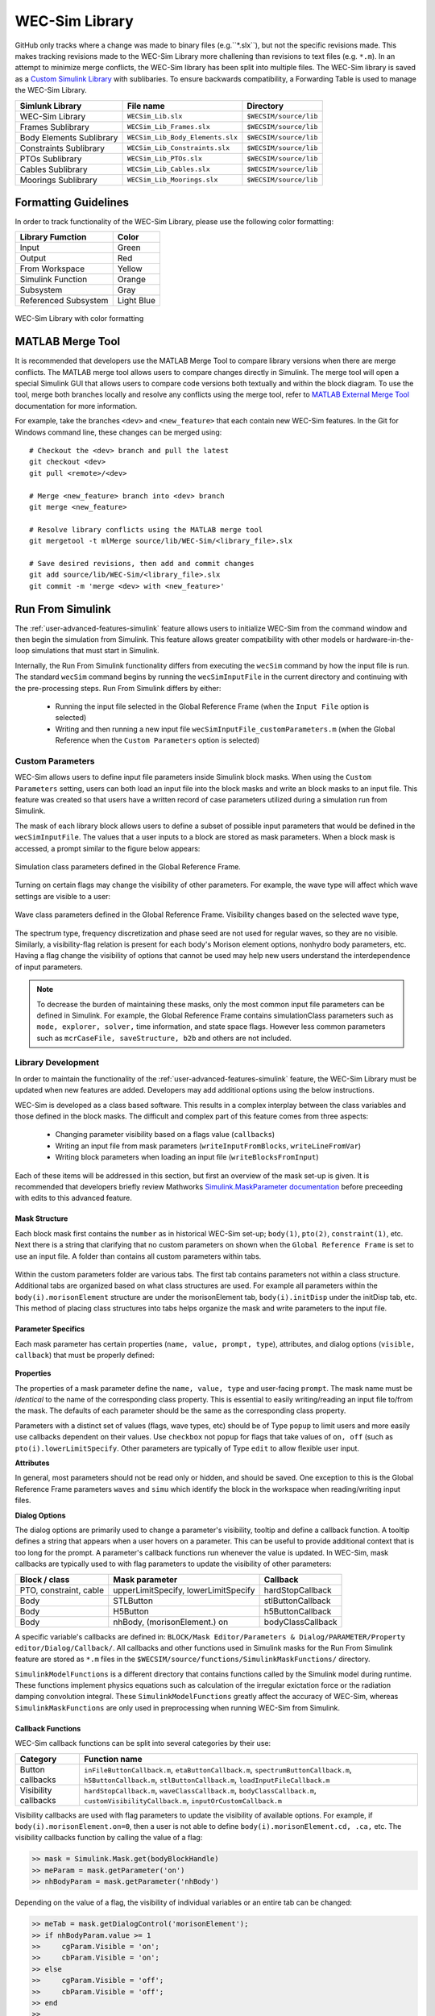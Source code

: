 .. _dev-library:

WEC-Sim Library
===============

GitHub only tracks where a change was made to binary files (e.g.``*.slx``), but not the specific revisions made. 
This makes tracking revisions made to the WEC-Sim Library more challening than revisions to text files (e.g. ``*.m``). 
In an attempt to minimize merge conflicts, the WEC-Sim library has been split into multiple files.
The WEC-Sim library is saved as a `Custom Simulink Library <https://www.mathworks.com/help/simulink/ug/creating-block-libraries.html>`_ with sublibaries.
To ensure backwards compatibility, a Forwarding Table is used to manage the WEC-Sim Library. 

=========================   	================================== 	============================
**Simlunk Library**            	**File name**         			**Directory**               
WEC-Sim Library    		``WECSim_Lib.slx``    			``$WECSIM/source/lib``     
Frames Sublibrary		``WECSim_Lib_Frames.slx``		``$WECSIM/source/lib``
Body Elements Sublibrary	``WECSim_Lib_Body_Elements.slx``	``$WECSIM/source/lib``
Constraints Sublibrary	    	``WECSim_Lib_Constraints.slx``		``$WECSIM/source/lib``
PTOs Sublibrary	   	    	``WECSim_Lib_PTOs.slx``			``$WECSIM/source/lib``
Cables Sublibrary		``WECSim_Lib_Cables.slx``		``$WECSIM/source/lib``
Moorings Sublibrary	    	``WECSim_Lib_Moorings.slx``		``$WECSIM/source/lib``
=========================   	================================== 	============================

Formatting Guidelines
----------------------
In order to track functionality of the WEC-Sim Library, please use the following color formatting:

=========================   	================================== 	
**Library Fumction**            **Color**         			
Input				Green
Output				Red
From Workspace			Yellow
Simulink Function		Orange
Subsystem			Gray
Referenced Subsystem		Light Blue
=========================   	================================== 	

.. figure:: /_static/images/dev/library_format.png
    :align: center
    :width: 400pt
    
    WEC-Sim Library with color formatting 


   

MATLAB Merge Tool
------------------
It is recommended that developers use the MATLAB Merge Tool to compare library versions when there are merge conflicts. 
The MATLAB merge tool allows users to compare changes directly in Simulink.
The merge tool will open a special Simulink GUI that allows users to compare code versions both textually and within the block diagram. 
To use the tool, merge both branches locally and resolve any conflicts using the merge tool, refer to `MATLAB External Merge Tool <https://www.mathworks.com/help/simulink/ug/customize-external-source-control-to-use-matlab-for-comparison-and-merge.html>`_ documentation for more information. 

For example, take the branches ``<dev>`` and ``<new_feature>`` that each contain new WEC-Sim features. 
In the Git for Windows command line, these changes can be merged using::
    
    # Checkout the <dev> branch and pull the latest
    git checkout <dev>
    git pull <remote>/<dev>
    
    # Merge <new_feature> branch into <dev> branch
    git merge <new_feature>
    
    # Resolve library conflicts using the MATLAB merge tool
    git mergetool -t mlMerge source/lib/WEC-Sim/<library_file>.slx
    
    # Save desired revisions, then add and commit changes
    git add source/lib/WEC-Sim/<library_file>.slx
    git commit -m 'merge <dev> with <new_feature>'    


Run From Simulink
---------------------
The :ref:`user-advanced-features-simulink` feature allows users to initialize WEC-Sim from the command window and then begin the simulation from Simulink. 
This feature allows greater compatibility with other models or hardware-in-the-loop simulations that must start in Simulink.


Internally, the Run From Simulink functionality differs from executing the ``wecSim`` command by how the input file is run. 
The standard ``wecSim`` command begins by running the ``wecSimInputFile`` in the current directory and continuing with the pre-processing steps. 
Run From Simulink differs by either:

  * Running the input file selected in the Global Reference Frame (when the ``Input File`` option is selected)   
  * Writing and then running a new input file ``wecSimInputFile_customParameters.m`` (when the Global Reference when the ``Custom Parameters`` option is selected)
   

Custom Parameters
^^^^^^^^^^^^^^^^^^^
WEC-Sim allows users to define input file parameters  inside Simulink block masks. 
When using the ``Custom Parameters`` setting, users can both load an input file into the block masks and write an block masks to an input file.
This feature was created so that users have a written record of case parameters utilized during a simulation run from Simulink.

The mask of each library block allows users to define a subset of possible input parameters that would be defined in the ``wecSimInputFile``. 
The values that a user inputs to a block are stored as mask parameters. 
When a block mask is accessed, a prompt similar to the figure below appears:

.. figure:: /_static/images/dev/mask_user_grf.png
    :align: center
    :width: 400pt
    
    Simulation class parameters defined in the Global Reference Frame.

Turning on certain flags may change the visibility of other parameters. 
For example, the wave type will affect which wave settings are visible to a user:

.. figure:: /_static/images/dev/mask_user_grf_waveOptions.png
    :align: center
    :width: 400pt

    Wave class parameters defined in the Global Reference Frame. Visibility changes based on the selected wave type,

The spectrum type, frequency discretization and phase seed are not used for regular waves, so they are no visible. 
Similarly, a visibility-flag relation is present for each body's Morison element options, nonhydro body parameters, etc. 
Having a flag change the visibility of options that cannot be used may help new users understand the interdependence of input parameters.

.. Note::
	To decrease the burden of maintaining these masks, only the most common input file parameters can be defined in Simulink. 
	For example, the Global Reference Frame contains simulationClass parameters such as ``mode, explorer, solver,`` time information, and state space flags. 
	However less common parameters such as ``mcrCaseFile, saveStructure, b2b`` and others are not included. 
	


Library Development
^^^^^^^^^^^^^^^^^^^^
In order to maintain the functionality of the :ref:`user-advanced-features-simulink` feature, the WEC-Sim Library must be updated when new features are added.
Developers may add additional options using the below instructions.

WEC-Sim is developed as a class based software. 
This results in a complex interplay between the class variables and those defined in the block masks. 
The difficult and complex part of this feature comes from three aspects:

    * Changing parameter visibility based on a flags value (``callbacks``)    
    * Writing an input file from mask parameters (``writeInputFromBlocks``, ``writeLineFromVar``)    
    * Writing block parameters when loading an input file (``writeBlocksFromInput``)

Each of these items will be addressed in this section, but first an overview of the mask set-up is given. 
It is recommended that developers briefly review Mathworks `Simulink.MaskParameter documentation <https://www.mathworks.com/help/simulink/slref/simulink.maskparameter-class.html>`_ before preceeding with edits to this advanced feature. 

Mask Structure
""""""""""""""
Each block mask first contains the ``number`` as in historical WEC-Sim set-up; 
``body(1)``, ``pto(2)``, ``constraint(1)``, etc. Next there is a string 
that clarifying that no custom parameters on shown when the ``Global Reference 
Frame`` is set to use an input file. A folder than contains all custom 
parameters within tabs.

.. figure:: /_static/images/dev/mask_dev_body.png
    :align: center
    :width: 400pt

Within the custom parameters folder are various tabs. The first tab contains 
parameters not within a class structure. Additional tabs are organized based 
on what class structures are used. For example all parameters within the 
``body(i).morisonElement`` structure are under the morisonElement tab, 
``body(i).initDisp`` under the initDisp tab, etc. This method of placing class
structures into tabs helps organize the mask and write parameters to the input 
file.


Parameter Specifics
"""""""""""""""""""

Each mask parameter has certain properties (``name, value, prompt, type``), 
attributes, and dialog options (``visible, callback``) that must be properly 
defined:

.. figure:: /_static/images/dev/mask_dev_grf.png
    :align: center
    :width: 400pt
    

**Properties**

The properties of a mask parameter define the ``name, value, type`` and 
user-facing ``prompt``. The mask name must be *identical* to the name of the 
corresponding class property. This is essential to easily writing/reading an 
input file to/from the mask. The defaults of each parameter should be the same 
as the corresponding class property.

Parameters with a distinct set of values (flags, wave types, etc) should be of 
Type ``popup`` to limit users and more easily use callbacks dependent on their 
values. Use ``checkbox`` not ``popup`` for flags that take values of ``on, off``
(such as ``pto(i).lowerLimitSpecify``. Other parameters are typically of Type 
``edit`` to allow flexible user input.

**Attributes**

In general, most parameters should not be read only or hidden, and should be 
saved. One exception to this is the Global Reference Frame parameters ``waves``
and ``simu`` which identify the block in the workspace when reading/writing 
input files.

**Dialog Options**

The dialog options are primarily used to change a parameter's visibility, 
tooltip and define a callback function. A tooltip defines a string that 
appears when a user hovers on a parameter. This can be useful to provide 
additional context that is too long for the prompt. 
A parameter's callback functions run whenever the value is updated. In WEC-Sim,
mask callbacks are typically used to with flag parameters to update the 
visibility of other parameters:

====================== ====================================== ==========
Block / class           Mask parameter                         Callback
====================== ====================================== ==========
PTO, constraint, cable  upperLimitSpecify, lowerLimitSpecify   hardStopCallback
Body                    STLButton                              stlButtonCallback
Body                    H5Button                               h5ButtonCallback
Body                    nhBody, (morisonElement.) on           bodyClassCallback
====================== ====================================== ==========

A specific variable's callbacks are defined in: 
``BLOCK/Mask Editor/Parameters & Dialog/PARAMETER/Property editor/Dialog/Callback/``.
All callbacks and other functions used in Simulink masks for the Run From 
Simulink feature are stored as ``*.m`` files in the 
``$WECSIM/source/functions/SimulinkMaskFunctions/`` directory. 

``SimulinkModelFunctions`` is a different directory that contains functions 
called by the Simulink model during runtime. These functions implement physics 
equations such as calculation of the irregular exictation force or the 
radiation damping convolution integral. These ``SimulinkModelFunctions`` 
greatly affect the accuracy of WEC-Sim, whereas ``SimulinkMaskFunctions`` 
are only used in preprocessing when running WEC-Sim from Simulink.


Callback Functions
""""""""""""""""""

WEC-Sim callback functions can be split into several categories by their use:

===================== ======================================
Category               Function name
===================== ======================================
Button callbacks       ``inFileButtonCallback.m``, ``etaButtonCallback.m``, ``spectrumButtonCallback.m``, ``h5ButtonCallback.m``, ``stlButtonCallback.m``, ``loadInputFileCallback.m``
Visibility callbacks   ``hardStopCallback.m``, ``waveClassCallback.m``, ``bodyClassCallback.m``, ``customVisibilityCallback.m``, ``inputOrCustomCallback.m``
===================== ======================================

Visibility callbacks are used with flag parameters to update the visibility of 
available options. For example, if ``body(i).morisonElement.on=0``, then a user
is not able to define ``body(i).morisonElement.cd, .ca,`` etc. The visibility \
callbacks function by calling the value of a flag:

.. code-block:: matlabsession

    >> mask = Simulink.Mask.get(bodyBlockHandle)
    >> meParam = mask.getParameter('on')
    >> nhBodyParam = mask.getParameter('nhBody')


Depending on the value of a flag, the visibility of individual variables or an 
entire tab can be changed:

.. code-block:: matlabsession

    >> meTab = mask.getDialogControl('morisonElement');
    >> if nhBodyParam.value >= 1
    >>     cgParam.Visible = 'on';
    >>     cbParam.Visible = 'on';
    >> else
    >>     cgParam.Visible = 'off';
    >>     cbParam.Visible = 'off';
    >> end
    >> 
    >> if meParam.value >= 1
    >>     meTab.Visible = 'on';
    >> else
    >>     meTab.Visible = 'off';
    >> end


This method is also how the Global Reference Frame turns off all custom 
parameters when it is set to use an input file. In this case, the 
``inputOrCustomCallback`` is used. When a new class is created, developer must 
add the class variable (``body, simu, etc``) into the list checked in 
``inputOrCustomCallback``. This list is necessary to ensure that Simulink 
models can contain non-WEC-Sim blocks without error.

Button callbacks typically open a file explorer and allow users to select 
a given file. These buttons allow wave spectrum, wave elevation, body h5 or 
body STL files, etc to be defined in the mask. These callbacks use the MATLAB
command ``uigetfile()`` and then set the correct mask value based if a valid 
file is selected.

.. code-block:: matlabsession

    >> [filename,filepath] = uigetfile('.mat');
    >> 
    >> % Don't set value if no file is chosen, or prompt canceled.
    >> if ~isequal(filename,0) && ~isequal(filepath,0)
    >>     mask = Simulink.Mask.get(bodyBlockHandle)
    >>     fileParam = mask.getParameter('spectrumDataFile')
    >>     fileParam.value = [filepath,filename];
    >> end


Writing Input File from Mask
""""""""""""""""""""""""""""

WEC-Sim writes an input file from mask parameters using the functions 
``writeInputFromBlocks`` and ``writeLineFromVar``. WEC-Sim scans the open 
Simulink file for all blocks, and reorders them based on the typical input file
order: ``simu, waves, body, constraint, pto, cable, mooring``. WEC-Sim also creates 
default copies of each class. All mask variables are looped through and written
to ``wecSimInputFile_simulinkCustomParameters`` using the function 
``writeLineFromVar``. This function takes in a default class, variable name, 
mask value, number and structure value. For example, in the body class:

.. code-block:: matlabsession

    >> writeLineFromVar(body, 'option', maskVars, maskViz, num, 'morisonElement');

This function allows WEC-Sim to easily compare the mask value with the default, 
assign variables to a certain class number and structure. Checking a mask value 
against the class default keeps the new input file clean and easy to read. It is
critical that any mask parameter written with this function is named 
identically to its class counterpart. It returns a string to 
``writeInputFromBlocks`` that is immediately written to the input file. As of 
now, developers must manually add a line to print a new mask parameter to 
the input file.

To correctly load an input file to the block masks, developers must create a 
new category for 


Writing Mask Parameters from Input File
"""""""""""""""""""""""""""""""""""""""

WEC-Sim loads mask parameters from an input file using the function 
``writeBlocksFromInput``. This function is called by ``loadInputFileCallback`` 
in the ``Global Reference Frame``. This function loops through all blocks in 
the Simulink model. Within each block, the chosen input file is run. Values of 
each class variables are assigned directly to the mask value. The default is 
not checked in this instance, as the mask cannot be cleaned up in the same 
method as the input file. 

When creating a new class, developers must manually 
add a value to the 'type' flag in ``loadInputFileCallback``. This ensures that 
the mask variables are set with the correct WEC-Sim class, i.e.:

.. code-block:: matlabsession

    >> maskVar. ... = body(1). ...;
    >> maskVar. ... = pto(2). ...;
    >> maskVar. ... = cable(3). ...;
    

Developers must also edit each case of ``writeBlocksFromInput`` when creating 
a new mask parameter or renaming a class property.


Summary
"""""""

**To create or rename a mask parameter**

1. Change the mask parameter name and default value in Simulink
2. If tied to a flag, update callbacks to hide/show the parameter
3. Update writeInputFromBlocks and writeBlocksFromInput with the new parameter 
   name

**Creating a new class or block**

1. Setup the mask parameter structure described above, or copy from another block 
   in that class:
   
   .. code-block:: matlabsession
       
       >> pSource = Simulink.Mask.get(srcBlockName)
       >> pDest = Simulink.Mask.create(destBlockName)
       >> pDest.copy(pSource)

2. Ensure that inputOrCustomCallback functions correctly to hide/show all custom
   parameters depending on the ``Global Reference Frame`` setting.
   
3. If tied to a flag, update callbacks to hide/show parameters.

4. Permanently hide any parameters not used in that class (e.g. 
   6DOF Constraint does not have end stops, so that tab is not visible)

5. Create new ``writeInputFromBlocks`` and ``writeBlocksFromInput`` sections
   to tie the block mask to an input file.

.. Note::
    * Mask parameters should always have the same name as the corresponding 
      class property
    * All mask parameters should have the ability to write to an input file and
      load from Simulink
